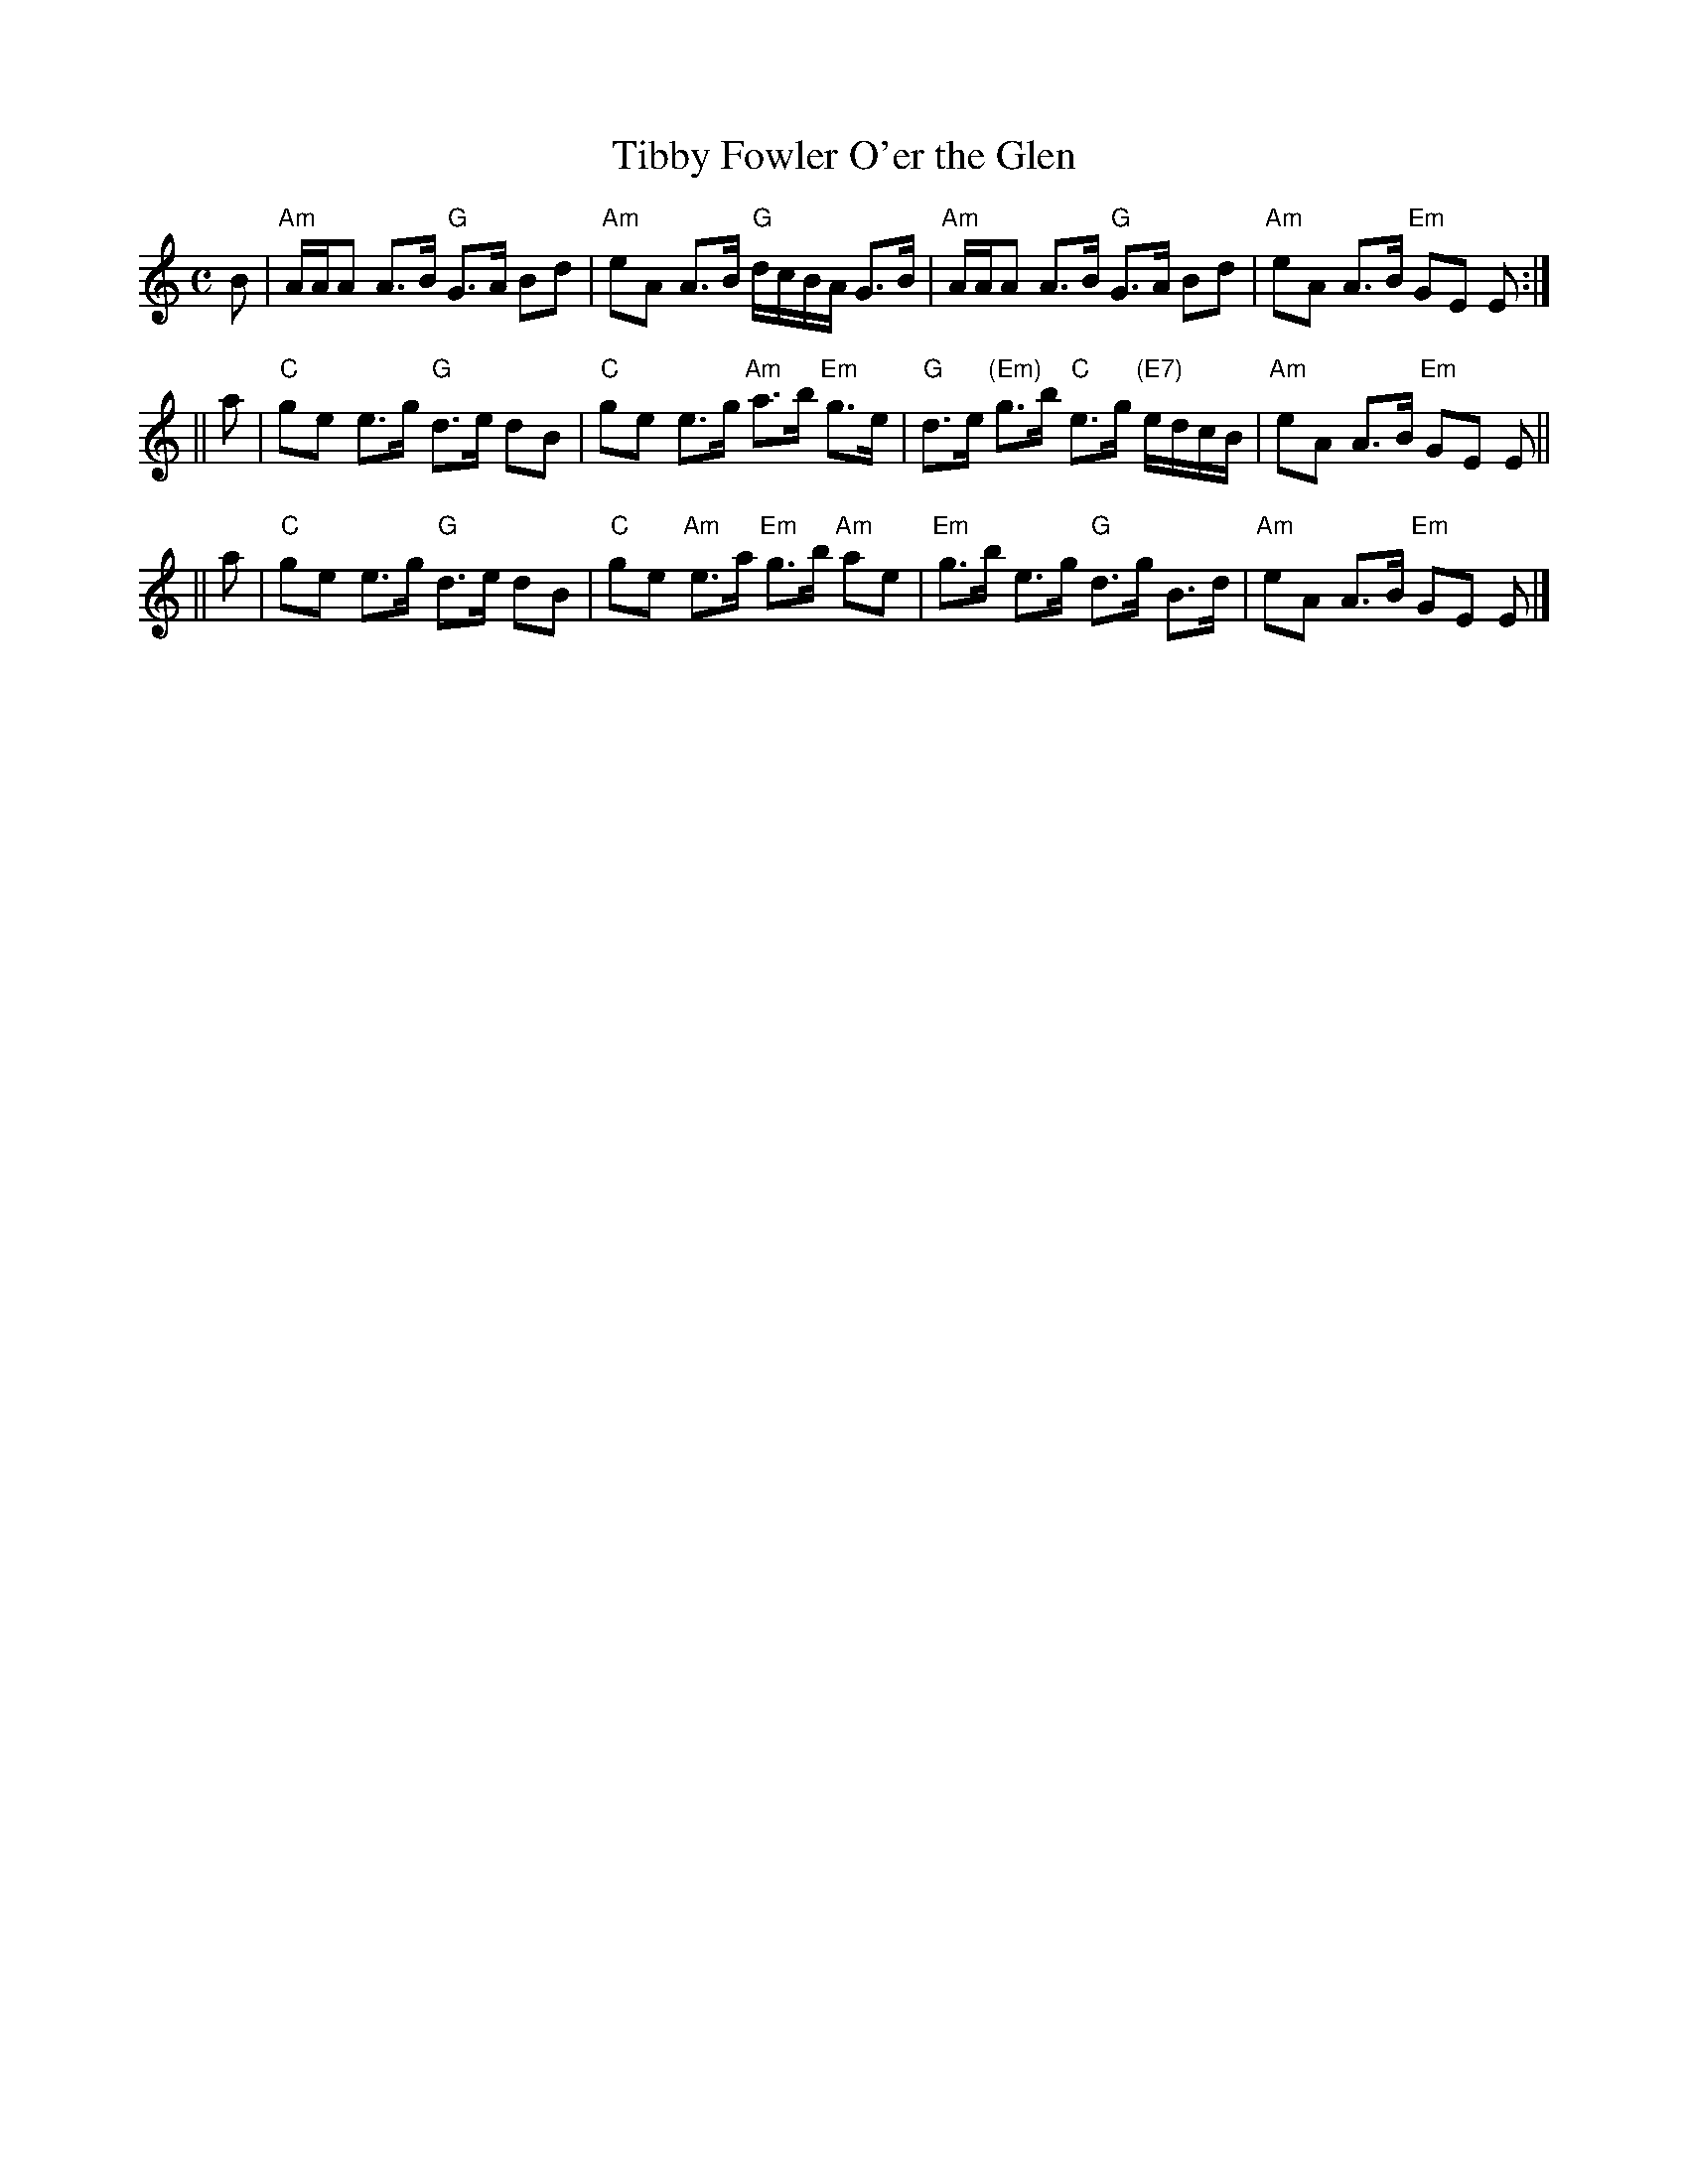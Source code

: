 X:08111
T: Tibby Fowler O'er the Glen
R: strathspey
B: RSCDS 8-11
N: Allan Ramsay's Music to Tea-Table Miscellany 1726 and earlier.
N: Gow's Repository, Part I, 1799.
Z: 1997 by John Chambers <jc:trillian.mit.edu>
M: C
L: 1/8
%--------------------
K: Am
B \
| "Am"A/A/A A>B "G"G>A Bd | "Am"eA A>B "G"d/c/B/A/ G>B \
| "Am"A/A/A A>B "G"G>A Bd | "Am"eA A>B "Em"GE E :|
|| a \
| "C"ge e>g "G"d>e dB | "C"ge e>g "Am"a>b "Em"g>e \
| "G"d>e "(Em)"g>b "C"e>g "(E7)"e/d/c/B/ | "Am"eA A>B "Em"GE E ||
|| a \
| "C"ge e>g "G"d>e dB | "C"ge "Am"e>a "Em"g>b "Am"ae \
| "Em"g>b e>g "G"d>g B>d | "Am"eA A>B "Em"GE E |]
